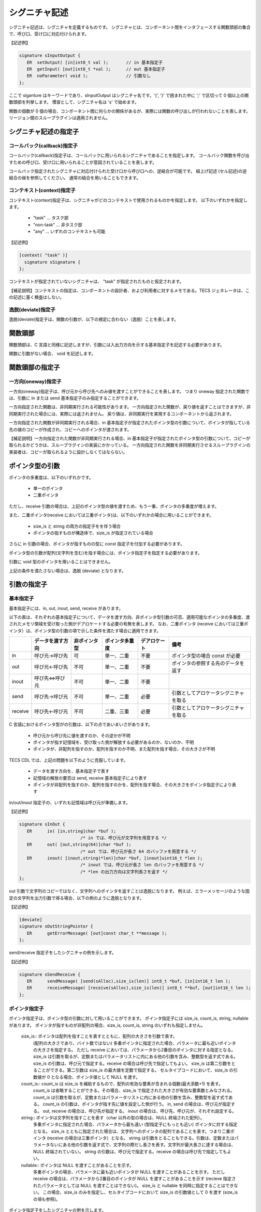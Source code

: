 .. _CDLref-signature:

シグニチャ記述
=======================

シグニチャ記述は、シグニチャを定義するものです。
シグニチャとは、コンポーネント間をインタフェースする関数頭部の集合で、呼び口、受け口に対応付けられます。

【記述例】

.. code-block:: tecs-cdl

   signature sInputOutput {
      ER  setOutput( [in]int8_t val );       // in 基本指定子
      ER  getInput( [out]int8_t *val );      // out 基本指定子
      ER  noParameter( void );               // 引数なし
   };

ここで siganture はキーワードであり、sInputOutput はシグニチャ名です。'{', '}' で囲まれた中に ';' で区切って 0 個以上の関数頭部を列挙します。
慣習として、シグニチャ名は 's' で始めます。

関数の個数が 0 個の場合、コンポーネント間に何らかの関係があるが、実際には関数の呼び出しが行われないことを表します。
リージョン間のスループラグインは適用されません。

シグニチャ記述の指定子
----------------------------------

コールバック(callback)指定子
^^^^^^^^^^^^^^^^^^^^^^^^^^^^^^^^^^^^^^

コールバック(callback)指定子は、コールバックに用いられるシグニチャであることを指定します。
コールバック関数を呼び出すための呼び口、受け口に用いられることが意図されていることを表します。

コールバック指定されたシグニチャに対応付けられた受け口から呼び口への、逆結合が可能です。
組上げ記述 (セル記述)の逆結合の侯を参照してください。
通常の結合を用いることもできます。

コンテキスト(context)指定子
^^^^^^^^^^^^^^^^^^^^^^^^^^^^^^^^^^^^^^

コンテキスト(context)指定子は、シグニチャがどのコンテキストで使用されるものかを指定します。
以下のいずれかを指定します。

 * "task"  …  タスク部
 * "non-task"  … 非タスク部
 * "any" … いずれのコンテキストも可能

【記述例】

.. code-block:: tecs-cdl

   [context( "task" )]
     signature sSignature {
   };
 
コンテキストが指定されていないシグニチャは、 "task" が指定されたものと仮定されます。

【補足説明】コンテキストの指定は、コンポーネントの設計者、および利用者に対するメモである。TECS ジェネレータは、この記述に基く検査はしない。

逸脱(deviate)指定子
^^^^^^^^^^^^^^^^^^^^^^^^^^^^^^^^^^^^^^

逸脱(deviate)指定子は、関数の引数が、以下の規定に合わない（逸脱）ことを表します。

関数頭部
----------------------------------

関数頭部は、C 言語と同様に記述しますが、引数には入出力方向を示する基本指定子を記述する必要があります。

関数に引数がない場合、 void を記述します。

関数頭部の指定子
----------------------------------

一方向(oneway)指定子
^^^^^^^^^^^^^^^^^^^^^^^^^^^^^^^^

一方向(oneway)指定子は、呼び元から呼び先へのみ値を渡すことができることを表します。
つまり oneway 指定された関数では、引数に in または send 基本指定子のみ指定することができます。

一方向指定された関数は、非同期実行される可能性があります。
一方向指定された関数が、戻り値を返すことはできますが、非同期実行された場合には、実際には返されません。
戻り値は、非同期実行を実現するコンポーネントから返されます。

一方向指定された関数が非同期実行される場合、in 基本指定子が指定されたポインタ型の引数について、ポインタが指している先の値のコピーが作成され、コピーへのポインタが渡されます。

【補足説明】一方向指定された関数が非同期実行される場合、in 基本指定子が指定されたポインタ型の引数について、コピーが取られるかどうかは、スループラグインの実装にかかっている。
一方向指定された関数を非同期実行させるスループラグインの実装者は、コピーが取られるように設計しなくてはならない。


ポインタ型の引数
--------------------------

ポインタの多重度は、以下のいずれかです。

 * 単一のポインタ
 * 二重ポインタ

ただし、receive 引数の場合は、上記のポインタ型の値を渡すため、もう一重、ポインタの多重度が増えます。

また、二重ポインタ(receive においては三重ポインタ)は、以下のいずれかの場合に用いることができます。

  * size_is と string の両方の指定子をを伴う場合
  * ポインタの指すものが構造体で、size_is が指定されている場合

さらに in 引数の場合、ポインタが指すものの型に const 指定子を付加する必要があります。

ポインタ型の引数が配列(文字列を含む)を指す場合には、ポインタ指定子を指定する必要があります。

引数に void 型のポインタを用いることはできません。

上記の条件を満たさない場合は、逸脱 (deviate) となります。

引数の指定子
----------------------------------

基本指定子
^^^^^^^^^^^^^^^^^^^^^^^^^^^^^^^^

基本指定子には、in, out, inout, send, receive があります。

以下の表は、それぞれの基本指定子について、データを渡す方向、非ポインタ型引数の可否、適用可能なポインタの多重度、渡されたメモリ領域を受け取った側がデアロケートする必要の有無を表します。
なお、二重ポインタ (receive においては三重ポインタ）は、ポインタ型の引数の項で示した条件を満たす場合に適用できます。

+-----------+-------------------+--------------+-----------------+---------------+--------------------------------------+
|           | データを渡す方向  | 非ポインタ型 |  ポインタ多重度 |  デアロケート | 備考                                 |
+===========+===================+==============+=================+===============+======================================+
| in        | 呼び元→呼び先     |    可        |  単一、二重     |  不要         | ポインタ型の場合 const が必要        |
+-----------+-------------------+--------------+-----------------+---------------+--------------------------------------+
| out       | 呼び元←呼び先     |    不可      |   単一、二重    |  不要         | ポインタの参照する先のデータを返す   |
+-----------+-------------------+--------------+-----------------+---------------+--------------------------------------+
| inout     | 呼び先⇔呼び元     |    不可      |   単一、二重    |  不要         |                                      |
+-----------+-------------------+--------------+-----------------+---------------+--------------------------------------+
| send      | 呼び先→呼び元     |    不可      |   単一、二重    |  必要         |引数としてアロケータシグニチャを取る  |
+-----------+-------------------+--------------+-----------------+---------------+--------------------------------------+
| receive   | 呼び先←呼び元     |    不可      |   二重、三重    |  必要         |引数としてアロケータシグニチャを取る  |
+-----------+-------------------+--------------+-----------------+---------------+--------------------------------------+

C 言語におけるポインタ型がの引数は、以下の点であいまいさがあります。

 * 呼び元から呼び先に値を渡すのか、その逆かが不明
 * ポインタが指す記憶域を、受け取った側が解放する必要があるのか、ないのか、不明
 * ポインタが、非配列を指すのか、配列を指すのか不明、また配列を指す場合、その大きさが不明

TECS CDL では、上記の問題を以下のように克服しています。

 * データを渡す方向を、基本指定子で表す
 * 記憶域の解放の要否は send, receive 基本指定子により表す
 * ポインタが非配列を指すのか、配列を指すのかを、配列を指す場合、その大きさをポインタ指定子により表す

in/out/inout 指定子の、いずれも記憶域は呼び元が準備します。

【記述例】

.. code-block:: tecs-cdl
                
  signature sInOut {
     ER      in( [in,string]char *buf );
                          /* in では、呼び元が文字列を用意する */
     ER      out( [out,string(64)]char *buf );
                          /* out では、呼び元が長さ 64 のバッファを用意する */
     ER      inout( [inout,string(*len)]char *buf, [inout]uint16_t *len );
                          /* inout では、呼び元が長さ len のバッファを用意する */
                          /* *len の出力方向は文字列長さを返す */
  };

out 引数で文字列のコピーではなく、文字列へのポインタを返すことは逸脱になります。
例えば、エラーメッセージのような固定の文字列を出力引数で得る場合、以下の例のように逸脱となります。

【記述例】

.. code-block:: tecs-cdl

  [deviate]
  signature sOutStringPointor {
     ER      getErrorMessage( [out]const char_t **message );
  };

send/receive 指定子をしたシグニチャの例を示します。

【記述例】

.. code-block:: tecs-cdl

   signature sSendReceive {
      ER      sendMessage( [send(sAlloc),size_is(len)] int8_t *buf, [in]int16_t len );
      ER      receiveMessage( [receive(sAlloc),size_is(len)] int8_t **buf, [out]int16_t len );
   };


ポインタ指定子
^^^^^^^^^^^^^^^^^^^^^^^^^^^^^^^^

ポインタ指定子は、ポインタ型の引数に対して用いることができます。
ポインタ指定子には size_is, count_is, string, nullable があります。
ポインタが指すものが非配列の場合、size_is, count_is, string のいずれも指定しません。

 size_is:: ポインタは配列を指すことを表すとともに、配列の大きさを引数で表す。
          (配列の大きさであり、バイト数ではない)
          多重ポインタに指定された場合、パラメータに最も近いポインタの大きさを指定する。
          ただし receive においては、パラメータから2番目のポインタに対する指定となる。
          size_is は引数を取るが、定数またはパラメータリストに内にある他の引数を含み、整数型を返す式である。
          size_is の引数は、呼び元で指定する。receive の場合は呼び先で指定してもよい。
          size_is は第二引数をとることができる。第二引数は size_is の最大値を定数で指定する。
          セルタイプコードにおいて、size_is の引数値が 0 となる場合、ポインタ値として NULL を渡す。

 count_is:: count_is は size_is を補助するもので、配列の有効な要素が含まれる個数(最大添数+1) を表す。
          count_is は省略することができる。その場合、size_is で指定された大きさが有効な要素数とみなされる。
          count_is は引数を取るが、定数またはパラメータリストに内にある他の引数を含み、整数型を返す式である。
          count_is の引数は、ポインタが指す先に値を設定した側が行う。
          in, send の場合は、呼び元が指定する。
          out, receive の場合は、呼び先が指定する。
          inout の場合は、呼び先、呼び元が、それぞれ設定する。

 string:: ポインタは文字列を指すことを表す（char 以外の型の場合は、NULL 終端された配列）。
          多重ポインタに指定された場合、パラメータから最も遠い (型指定子にもっとも近い) ポインタに対する指定となる。
          size_is とともに指定された場合は、文字列へのポインタの配列であることを表す。つまり二重ポインタ (receive の場合は三重ポインタ）となる。
          string は引数をとることもできる。引数は、定数またはパラメータないにある他の引数を返す式で、文字列の際だし長さを表す。文字列が最大長さに達する場合は、NULL 終端されていない。
          string の引数は、呼び元で指定する。receive の場合は呼び先で指定してもよい。

 nullable:: ポインタは NULL を渡すことがあることを示す。
          多重ポインタの場合、パラメータに最も近いポインタが NULL を渡すことがあることを示す。
          ただし receive の場合は、パラメータから2番目のポインタが NULL を渡すことがあることを示す
          (recieve 指定されたパラメータとしては NULL を渡すことはできない)。
          size_is と nullable を同時に指定することはできない。
          この場合、size_is のみを指定し、セルタイプコードにおいて size_is の引数値として 0 を渡す (size_is の項も参照)。

ポインタ指定子をしたシグニチャの例を示します。

【記述例】

.. code-block:: tecs-cdl

   signature sInputOutput {
      ER      putMessage( [in,size_is(len)] const int8_t *buf, [in]int16_t len );
      ER      getMessage( [out,size_is(*len),count_is(*len)] int8_t *buf, [inout]int16_t *len );
   };

アロケータシグニチャ
--------------------------------

アロケータは、メモリを割付けるコンポーネントのことです。
アロケータシグニチャは、アロケータの受け口が持つシグニチャのことです。
アロケータシグニチャは、send または receive 指定子の引き数として用いられます。
アロケータのシグニチャは、少なくとも alloc と dealloc 関数を持つ必要があります。

alloc 関数の第一引数は、アロケートしようとするメモリ領域のサイズ（バイト数；整数型）、または、メモリ領域へのポインタを返すポインタとします（二重ポインタ）。
alloc 関数の第二引数は、第一引数が整数の場合、アロケートされたメモリ領域へのポインタを返すポインタとします（二重ポインタ）。

dealloc 関数の第一引数は、デアロケートしようとするメモリ領域へのポインタとします。

alloc, dealloc が、2つ以上の引数を持つとき、through プラグインによって RPC チャネルを生成させるのに、関数の引数に与えるべき値をプラグイン引数として指定します。
仮引数名によってどの引数に対する値かを識別します。
このため alloc と dealloc で同じ仮引数名が指定されると、これらは同じ値を指定されることになります。
もし、異なる値を指定する必要があるのであれば、シグニチャの設計者は、これらに異なる仮引数名を与える必要があります。
関数の引数に与えるべき値として、定数または他の引数を指定できます。

alloc, dealloc 関数に引き数を追加することができます。
また、アロケータシグニチャに realloc 関数などを追加することもできます。

アロケータシグニチャの事例を以下に示します。
アロケータシグニチャは、alloc 関数において、二重ポインタの使用要件を満たさない、また void 型のポインタため、逸脱 (devaite) となります。

【記述例】

.. code-block:: tecs-cdl

  [deviate]
  signature sAlloc {
    ER alloc( [in]size_t len, [out]void **p );
    ER dealloc( [in]void *p );
  };

シグニチャプラグイン記述
----------------------------------------

シグニチャプラグイン記述は、シグニチャに対しプラグインを適用することを指示します。

【記述例】

.. code-block:: tecs-cdl

     generate( SignaturePluginName, sSignatureName, "option..." );


ここで、それぞれのワードは、以下を意味します。
 * generate はキーワードである
 * SignaturePluginName はシグニチャプラグイン名である
 * sSignatureName はシグニチャプラグインを適用するシグニチャの名前である
 * オプションは、プラグインごとに規定される。文字列リテラルを渡す

シグニチャプラグイン記述は、シグニチャを定義した後で記述します。

